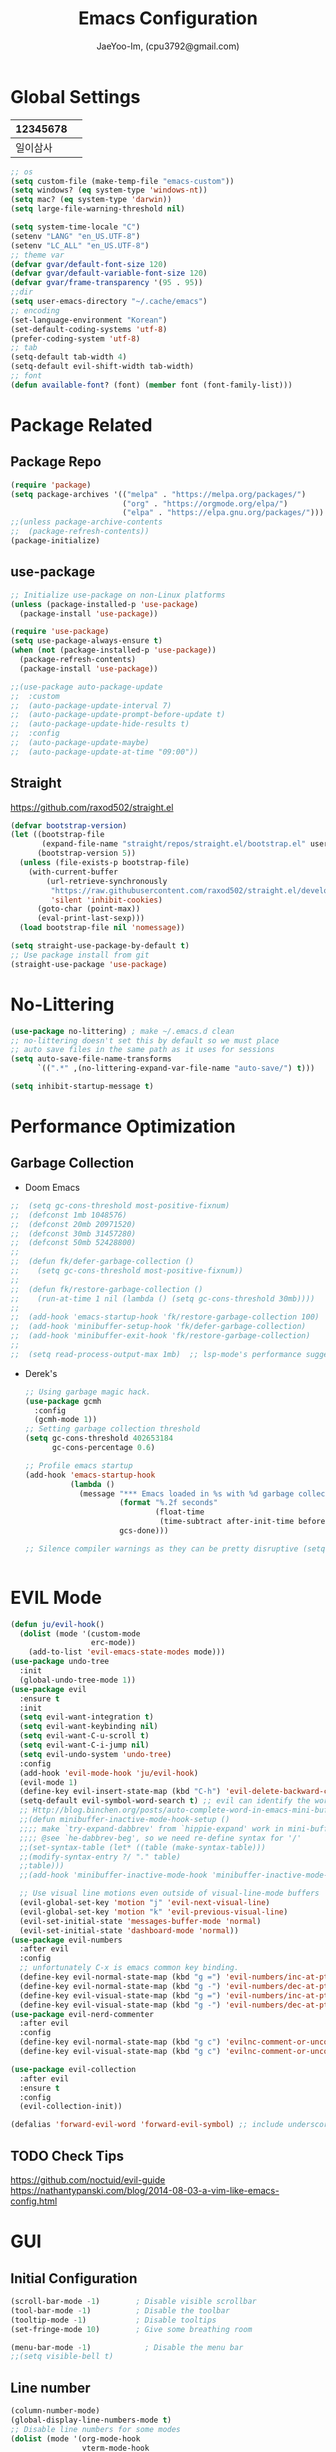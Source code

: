 #+TITLE: Emacs Configuration
#+AUTHOR: JaeYoo-Im, (cpu3792@gmail.com)


* Global Settings
| 12345678 |   |
|----------+---|
| 일이삼사 |   |
#+begin_src emacs-lisp
  ;; os
  (setq custom-file (make-temp-file "emacs-custom"))
  (setq windows? (eq system-type 'windows-nt))
  (setq mac? (eq system-type 'darwin))
  (setq large-file-warning-threshold nil)

  (setq system-time-locale "C")
  (setenv "LANG" "en_US.UTF-8")
  (setenv "LC_ALL" "en_US.UTF-8")
  ;; theme var
  (defvar gvar/default-font-size 120)
  (defvar gvar/default-variable-font-size 120)
  (defvar gvar/frame-transparency '(95 . 95))
  ;;dir
  (setq user-emacs-directory "~/.cache/emacs")
  ;; encoding
  (set-language-environment "Korean")
  (set-default-coding-systems 'utf-8)
  (prefer-coding-system 'utf-8)
  ;; tab
  (setq-default tab-width 4)
  (setq-default evil-shift-width tab-width)
  ;; font
  (defun available-font? (font) (member font (font-family-list)))
#+end_src
* Package Related
** Package Repo
#+begin_src emacs-lisp
  (require 'package)
  (setq package-archives '(("melpa" . "https://melpa.org/packages/")
                           ("org" . "https://orgmode.org/elpa/")
                           ("elpa" . "https://elpa.gnu.org/packages/")))
  ;;(unless package-archive-contents
  ;;  (package-refresh-contents))
  (package-initialize)
#+end_src
** use-package
#+begin_src emacs-lisp
  ;; Initialize use-package on non-Linux platforms
  (unless (package-installed-p 'use-package)
    (package-install 'use-package))

  (require 'use-package)
  (setq use-package-always-ensure t)
  (when (not (package-installed-p 'use-package))
    (package-refresh-contents)
    (package-install 'use-package))

  ;;(use-package auto-package-update
  ;;  :custom
  ;;  (auto-package-update-interval 7)
  ;;  (auto-package-update-prompt-before-update t)
  ;;  (auto-package-update-hide-results t)
  ;;  :config
  ;;  (auto-package-update-maybe)
  ;;  (auto-package-update-at-time "09:00"))
#+end_src


** Straight
https://github.com/raxod502/straight.el
#+begin_src emacs-lisp
  (defvar bootstrap-version)
  (let ((bootstrap-file
         (expand-file-name "straight/repos/straight.el/bootstrap.el" user-emacs-directory))
        (bootstrap-version 5))
    (unless (file-exists-p bootstrap-file)
      (with-current-buffer
          (url-retrieve-synchronously
           "https://raw.githubusercontent.com/raxod502/straight.el/develop/install.el"
           'silent 'inhibit-cookies)
        (goto-char (point-max))
        (eval-print-last-sexp)))
    (load bootstrap-file nil 'nomessage))

  (setq straight-use-package-by-default t)
  ;; Use package install from git
  (straight-use-package 'use-package)
#+end_src


* No-Littering
#+begin_src emacs-lisp
  (use-package no-littering) ; make ~/.emacs.d clean
  ;; no-littering doesn't set this by default so we must place
  ;; auto save files in the same path as it uses for sessions
  (setq auto-save-file-name-transforms
        `((".*" ,(no-littering-expand-var-file-name "auto-save/") t)))

  (setq inhibit-startup-message t)
#+end_src

* Performance Optimization
** Garbage Collection
+ Doom Emacs
#+begin_src emacs-lisp
  ;;  (setq gc-cons-threshold most-positive-fixnum)
  ;;  (defconst 1mb 1048576)
  ;;  (defconst 20mb 20971520)
  ;;  (defconst 30mb 31457280)
  ;;  (defconst 50mb 52428800)
  ;;
  ;;  (defun fk/defer-garbage-collection ()
  ;;    (setq gc-cons-threshold most-positive-fixnum))
  ;;
  ;;  (defun fk/restore-garbage-collection ()
  ;;    (run-at-time 1 nil (lambda () (setq gc-cons-threshold 30mb))))
  ;;
  ;;  (add-hook 'emacs-startup-hook 'fk/restore-garbage-collection 100)
  ;;  (add-hook 'minibuffer-setup-hook 'fk/defer-garbage-collection)
  ;;  (add-hook 'minibuffer-exit-hook 'fk/restore-garbage-collection)
  ;;
  ;;  (setq read-process-output-max 1mb)  ;; lsp-mode's performance suggest
#+end_src
+ Derek's
  #+begin_src emacs-lisp
    ;; Using garbage magic hack.
    (use-package gcmh
      :config
      (gcmh-mode 1))
    ;; Setting garbage collection threshold
    (setq gc-cons-threshold 402653184
          gc-cons-percentage 0.6)

    ;; Profile emacs startup
    (add-hook 'emacs-startup-hook
              (lambda ()
                (message "*** Emacs loaded in %s with %d garbage collections."
                         (format "%.2f seconds"
                                 (float-time
                                  (time-subtract after-init-time before-init-time)))
                         gcs-done)))

    ;; Silence compiler warnings as they can be pretty disruptive (setq comp-async-report-warnings-errors nil)


  #+end_src


* EVIL Mode
#+begin_src emacs-lisp
  (defun ju/evil-hook()
    (dolist (mode '(custom-mode
                    erc-mode))
      (add-to-list 'evil-emacs-state-modes mode)))
  (use-package undo-tree
    :init
    (global-undo-tree-mode 1))
  (use-package evil
    :ensure t
    :init
    (setq evil-want-integration t)
    (setq evil-want-keybinding nil)
    (setq evil-want-C-u-scroll t)
    (setq evil-want-C-i-jump nil)
    (setq evil-undo-system 'undo-tree)
    :config
    (add-hook 'evil-mode-hook 'ju/evil-hook)
    (evil-mode 1)
    (define-key evil-insert-state-map (kbd "C-h") 'evil-delete-backward-char-and-join)
    (setq-default evil-symbol-word-search t) ;; evil can identify the word with underscore.
    ;; Http://blog.binchen.org/posts/auto-complete-word-in-emacs-mini-buffer-when-using-evil.html
    ;;(defun minibuffer-inactive-mode-hook-setup ()
    ;;;; make `try-expand-dabbrev' from `hippie-expand' work in mini-buffer
    ;;;; @see `he-dabbrev-beg', so we need re-define syntax for '/'
    ;;(set-syntax-table (let* ((table (make-syntax-table)))
    ;;(modify-syntax-entry ?/ "." table)
    ;;table)))
    ;;(add-hook 'minibuffer-inactive-mode-hook 'minibuffer-inactive-mode-hook-setup)

    ;; Use visual line motions even outside of visual-line-mode buffers
    (evil-global-set-key 'motion "j" 'evil-next-visual-line)
    (evil-global-set-key 'motion "k" 'evil-previous-visual-line)
    (evil-set-initial-state 'messages-buffer-mode 'normal)
    (evil-set-initial-state 'dashboard-mode 'normal))
  (use-package evil-numbers
    :after evil
    :config
    ;; unfortunately C-x is emacs common key binding.
    (define-key evil-normal-state-map (kbd "g =") 'evil-numbers/inc-at-pt)
    (define-key evil-normal-state-map (kbd "g -") 'evil-numbers/dec-at-pt)
    (define-key evil-visual-state-map (kbd "g =") 'evil-numbers/inc-at-pt)
    (define-key evil-visual-state-map (kbd "g -") 'evil-numbers/dec-at-pt))
  (use-package evil-nerd-commenter
    :after evil
    :config
    (define-key evil-normal-state-map (kbd "g c") 'evilnc-comment-or-uncomment-lines)
    (define-key evil-visual-state-map (kbd "g c") 'evilnc-comment-or-uncomment-lines))

  (use-package evil-collection
    :after evil
    :ensure t
    :config
    (evil-collection-init))

  (defalias 'forward-evil-word 'forward-evil-symbol) ;; include underscore to word
#+end_src

** TODO Check Tips
https://github.com/noctuid/evil-guide
https://nathantypanski.com/blog/2014-08-03-a-vim-like-emacs-config.html

* GUI
** Initial Configuration
#+begin_src emacs-lisp
  (scroll-bar-mode -1)        ; Disable visible scrollbar
  (tool-bar-mode -1)          ; Disable the toolbar
  (tooltip-mode -1)           ; Disable tooltips
  (set-fringe-mode 10)        ; Give some breathing room

  (menu-bar-mode -1)            ; Disable the menu bar
  ;;(setq visible-bell t)
#+end_src

** Line number
#+begin_src emacs-lisp
  (column-number-mode)
  (global-display-line-numbers-mode t)
  ;; Disable line numbers for some modes
  (dolist (mode '(org-mode-hook
                  vterm-mode-hook
                  shell-mode-hook
                  treemacs-mode-hook
                  dired-mode-hook
                  eshell-mode-hook))
    (add-hook mode (lambda () (display-line-numbers-mode 0))))
#+end_src
* Theme
#+begin_src emacs-lisp
  (use-package doom-themes
    :init
    (setq doom_themes-enable-bold t
          doom-themes-enablbe-italic t)
    :config
    ;;(load-theme 'doom-palenight t)
    (load-theme 'doom-gruvbox t)
    ;; Enable flashing mode-line on errors
    (doom-themes-visual-bell-config)
    ;; Corrects (and improves) org-mode's native fontification.
    (doom-themes-org-config))

  ;; hilight line at the cursor.
  (global-hl-line-mode t)

  (use-package doom-modeline
    :init (doom-modeline-mode 1)
    :custom ((doom-modeline-height 15)))

  ;; Set frame transparency
  (set-frame-parameter (selected-frame) 'alpha gvar/frame-transparency)
  (add-to-list 'default-frame-alist `(alpha . ,gvar/frame-transparency))
  (set-frame-parameter (selected-frame) 'fullscreen 'maximized)
  (add-to-list 'default-frame-alist '(fullscreen . maximized))
#+end_src
* Dashboard
#+begin_src emacs-lisp
  (use-package dashboard
    :ensure t
    :init
    (setq dashboard-set-heading-icons t)
    (setq dashboard-set-file-icons t)
    ;;(setq dashboard-banner-logo-title "Emacs is more than a text editor!")
    ;;(dashboard-startup-banner 'logo)
    (setq dashboard-startup-banner "/home/jaeus/.emacs.d/logos/black-hole.png")
    (setq dashboard-center-content t)
    (setq dashboard-week-agenda t)
    (setq dashboard-agenda-time-string-format "%d/%m/%Y %A %H:%M")
    (setq dashboard-items '((recents . 10)
                            (agenda . 5)
                            (bookmarks . 5)
                            (projects . 5)
                            (registers . 5)))
    (setq dashboard-set-navigator t)
    ;; Format: "(icon title help action face prefix suffix)"
    (setq dashboard-navigator-buttons
          `((;; Github
             (,(all-the-icons-octicon "mark-github" :height 1.1 :v-adjust 0.0)
              "Github"
              "Browse github"
              (lambda (&rest _) (browse-url "https://github.com/JaeYoo-Im/")))
             (,(all-the-icons-octicon "history" :height 1.1 :v-adjust 0.0)
              "Reload last session"
              "Reload last session"
              (lambda (&rest _) (persp-state-load persp-state-default-file))))))
    :config
    (dashboard-setup-startup-hook)
    (dashboard-modify-heading-icons '((recents . "file-text")
                                      (bookmarks . "book"))))
#+end_src
* Fonts
| 12345678 |   |
|----------+---|
| 일이삼사 |   |
#+begin_src emacs-lisp
  (set-face-attribute 'default nil :font "Fira Code Retina" :height gvar/default-font-size)
  (set-face-attribute 'fixed-pitch nil :font "Fira Code Retina" :height gvar/default-font-size)
  (set-face-attribute 'variable-pitch nil :font "Fira Code Retina" :height gvar/default-variable-font-size :weight 'regular)
  ;;(set-fontset-font t 'hangul (font-spec :family "NanumGothicCoding" :size 15))
  ;;(setq face-font-rescale-alist
  ;;      '((".*NanumGothicCoding*" . 1.5)))
  (set-fontset-font t 'hangul (font-spec :family "Noto Sans CJK KR" :size 15))
  (setq face-font-rescale-alist
        '((".*Noto Sans CJK KR*" . 1.5)))
  (setq-default line-spacing 2)
#+end_src
** Text Scale Key bindings
#+begin_src emacs-lisp
  (use-package default-text-scale
    :defer 1
    :config
    (default-text-scale-mode))
#+end_src
* Emojify
#+begin_src emacs-lisp
  (use-package emojify
    :hook (after-init . global-emojify-mode))
#+end_src
* Which Key
#+begin_src emacs-lisp
  (use-package which-key
    :defer 0
    :diminish which-key-mode
    :config
    (which-key-mode)
    (setq which-key-idle-delay 0.5))
#+end_src

* General Key Binding
#+begin_src emacs-lisp
  (use-package general
    :ensure t
    :config
    (general-evil-setup t)
    (general-create-definer ju/leader-key-def
      :keymaps '(normal insert visual emacs)
      :prefix "SPC"
      :global-prefix "C-SPC"))

  (ju/leader-key-def
    "." 'find-file
    ;; Buffer
    "b" '(:ignore t :which-key "buffer handling")
    "b b" '(ibuffer :which-key "IBuffer")
    "b k" '(kill-current-buffer :which-key "Kill current buffer")
    "b n" '(next-buffer :which-key "Next buffer")
    "b p" '(previous-buffer :which-key "Previous buffer")
    "b B" '(ibuffer-list-buffers :which-key "IBuffer List Buffers")
    "b K" '(kill-buffer :which-key "IBuffer Kill Buffers")
    ;; Eshell
    "e h" '(counsel-esh-history :which "Kill history")
    "e s" '(eshell :which "run eshell")
    ;; Workspace
    ;; Counsel
    "f" '(:ignore t :which-key "file op.")
    "f r" '(counsel-recentf :which-key "Recent files")
    "f R" '(revert-buffer :which-key "Revert Buffer")
    "t t" '(toggle-truncate-lines :which-key "Toggle truncate lines")
    ;; Shortcut
    "f d a" '(lambda () (interactive) (find-file (expand-file-name "~/Roam/Agenda")))
    "f d e" '(lambda () (interactive) (find-file (expand-file-name "~/.emacs.d/emacs.org")) :which-key "open emacs config"))
#+end_src

#+begin_src emacs-lisp
  ;; Key binding
  ;; Make ESC quit prompts
  (global-set-key (kbd "<escape>") 'keyboard-escape-quit)
  ;; this annoying binding.
  (global-unset-key (kbd "C-j"))
  (global-unset-key (kbd "C-k"))
  (global-unset-key (kbd "S-SPC"))    ;; use only S-\
#+end_src
* Auto Save & reverting
#+begin_src emacs-lisp
  (use-package diminish)
  (use-package super-save
    :defer 1
    :diminish super-save-mode
    :config
    (super-save-mode +1)
    (setq super-save-auto-save-when-idle t))
  (setq global-auto-revert-non-file-buffers t)
  (global-auto-revert-mode 1)
#+end_src
* Tramp
#+begin_src emacs-lisp
  ;; tramp default is scp
  (setq tramp-default-method "ssh")
#+end_src
* Company
#+begin_src emacs-lisp
  (use-package company
    :init
    (add-hook 'after-init-hook 'global-company-mode)
    :bind
    (:map company-active-map
          ("<tab>" . company-complete-selection))
    (:map lsp-mode-map
          ("<tab>" . company-indent-or-complete-common))
    :config
    (setq company-idle-delay 0
          company-show-numbers "on"
          company-dabbrev-downcase nil
          )
    )
  ;;(use-package company
  ;;:after lsp-mode
  ;;:hook (lsp-mode . company-mode)
  ;;:bind (:map company-active-map
  ;;("<tab>" . company-complete-selection))
  ;;(:map lsp-mode-map
  ;;("<tab>" . company-indent-or-complete-common))
  ;;:custom
  ;;(company-minimum-prefix-length 1)
  ;;(setq company-show-numbers "on")
  ;;(company-idle-delay 0.0))

  ;;(use-package company-box
  ;;:hook (company-mode . company-box-mode))
#+end_src

+ ORG mode =#+= Candidates
https://emacs.stackexchange.com/a/30691
  #+begin_src emacs-lisps
  ;;  (defun org-keyword-backend (command &optional arg &rest ignored)
  ;;    (interactive (list 'interactive))
  ;;    (cl-case command
  ;;      (interactive (company-begin-backend 'org-keyword-backend))
  ;;      (prefix (and (eq major-mode 'org-mode)
  ;;                   (cons (company-grab-line "^#\\+\\(\\w*\\)" 1)
  ;;                         t)))
  ;;      (candidates (mapcar #'upcase
  ;;                          (cl-remove-if-not
  ;;                           (lambda (c) (string-prefix-p arg c))
  ;;                           (pcomplete-completions))))
  ;;      (ignore-case t)
  ;;      (duplicates t)))
  ;;  (add-to-list 'company-backends 'org-keyword-backend)
  #+end_src
** Prescient
#+begin_src emacs-lisp
  (use-package prescient
    :hook (dashboard-after-initialize . prescient-persist-mode))
  ;;(use-package company-prescient
  ;;  :after company
  ;;  :config (company-prescient-mode))
#+end_src

* FlyCheck
#+begin_src emacs-lisp
  (use-package flycheck
    :ensure t
    :defer t
    :init (global-flycheck-mode t))
#+end_src
* Snippet
** TODO : Check Doom Emacs
#+begin_src emacs-lisp
  ;;(use-package yasnippet
  ;; Expand snippets with `C-j', not with `TAB'. Use `TAB' to always
  ;; jump to next field, even when company window is active. If there
  ;; is need to complete company's selection, use `C-s'
  ;; (`company-complete-selection').
  ;;:custom
  ;;(yas-indent-line nil)
  ;;(yas-inhibit-overlay-modification-protection t)
  ;;:custom-face
  ;;(yas-field-highlight-face ((t (:inherit region))))
  ;;:bind*
  ;;(("C-j" . yas-expand)
  ;; :map yas-minor-mode-map
  ;; ("TAB" . nil)
  ;; ("<tab>" . nil)
  ;; :map yas-keymap
  ;; ("TAB" . (lambda () (interactive) (company-abort) (yas-next-field)))
  ;; ("<tab>" . (lambda () (interactive) (company-abort) (yas-next-field))))
  ;;:hook
  ;;(dashboard-after-initialize . yas-global-mode)
  ;;(snippet-mode . (lambda () (setq-local require-final-newline nil))))
#+end_src
* Counsel
#+begin_src emacs-lisp
  (use-package counsel
    :bind (("M-x" . counsel-M-x)
           ;;("C-M-j" . counsel-switch-buffer)
           :map minibuffer-local-map
           ("C-r" . 'counsel-minibuffer-history))
    :custom
    (counsel-linux-app-format-function #'counsel-linux-app-format-function-name-only)
    :config
    ;; Don't use ^ as initial input. Set this here because `counsel' defines more
    ;; of its own, on top of the defaults.
    (setq ivy-initial-inputs-alist nil)
    (counsel-mode 1))
#+end_src

* World Time
#+begin_src emacs-lisp
  (setq display-time-world-list
        '(("Etc/UTC" "UTC")
          ("Asia/Seoul" "Seoul")
          ("Asia/Shanghai" "Shanghai")))
  (setq display-time-world-time-format "%a, %d %b %I:%M %p %Z")
#+end_src

* IVY 
#+begin_src emacs-lisp
  (use-package ivy
    :diminish
    :bind (("C-s" . swiper)
           :map ivy-minibuffer-map
           ("TAB" . ivy-alt-done)
           ("C-l" . ivy-alt-done)
           ("C-j" . ivy-next-line)
           ("C-k" . ivy-previous-line)
           :map ivy-switch-buffer-map
           ("C-k" . ivy-previous-line)
           ("C-l" . ivy-done)
           ("C-d" . ivy-switch-buffer-kill)
           :map ivy-reverse-i-search-map
           ("C-k" . ivy-previous-line)
           ("C-d" . ivy-reverse-i-search-kill))
    :config
    (ivy-mode 1))

  (use-package ivy-rich
    :after ivy
    :init
    (ivy-rich-mode 1)
    (ivy-rich-project-root-cache-mode 1))

  (use-package ivy-posframe
    ;;:disabled
    :after ivy
    :diminish
    :init
    (setq ivy-posframe-display-functions-alist
          '((swiper                     . ivy-posframe-display-at-point)
            (emojify-insert-emoji  . ivy-display-function-fallback)
            (t                        . ivy-posframe-display)))
    :custom-face
    (ivy-posframe-border ((t (:background "#ffffff"))))
    :config
    (setq ivy-posframe-height-minibuffer nil)
    (setq ivy-posframe-parameters '((internal-border-width . 1)))
    (ivy-posframe-mode 1))

  (use-package ivy-prescient
    :after counsel
    :custom
    (ivy-prescient-enable-filtering nil)
    :config
    ;; Uncomment the following line to have sorting remembered across sessions!
                                          ;(prescient-persist-mode 1)
    (ivy-prescient-mode 1))
  (use-package all-the-icons-ivy
    :init (add-hook 'after-init-hook 'all-the-icons-ivy-setup))

#+end_src
* Avy (like easymotion)
#+begin_src emacs-lisp
  (use-package avy
    :commands (avy-goto-char avy-goto-word-0 avy-goto-line))
  (ju/leader-key-def
    "v" '(:ignore t :which-key "Avy")
    "vc" '(avy-goto-char :which-key "Avy Goto Char")
    "vw" '(avy-goto-word-0 :which-key "Avy Goto Word")
    "vl" '(avy-goto-line :which-key "Avy Goto Line"))
#+end_src
* Projectile
#+begin_src emacs-lisp
  (use-package projectile
    :diminish projectile-mode
    :config
    (projectile-mode)
    (setq projectile-enable-caching t)
    (setq projectile-indexing-method 'hybrid)
    :custom ((projectile-completion-system 'ivy))
    :bind-keymap
    ("C-c p" . projectile-command-map)
    :init
    ;; NOTE: Set this to the folder where you keep your Git repos!
    (when (file-directory-p "~/Projects/Code")
      (setq projectile-project-search-path '("~/Projects/Code")))
    (setq projectile-switch-project-action #'dw/switch-project-action))
  (use-package counsel-projectile
    :after projectile
    :config (counsel-projectile-mode))
  (ju/leader-key-def
    "p." 'counsel-projectile-find-file
    "ps" 'counsel-projectile-switch-project
    "pg" 'counsel-projectile-rg
    "pp" 'counsel-projectile
    "pc" 'projectile-compile-project
    "pd" 'projectile-dired)
  (defun dw/switch-project-action ()
    "Switch to a workspace with the project name and start `magit-status'."
    ;; TODO: Switch to EXWM workspace 1?
    (persp-switch (projectile-project-name))
    (magit-status))

#+end_src

* Perspective
#+begin_src emacs-lisp
  (use-package perspective
    :demand t
    :bind (("C-M-j" . persp-counsel-switch-buffer)
           ("C-M-k" . persp-switch)
           ("C-M-n" . persp-next)
           ("C-x k" . persp-kill-buffer*))
    :custom
    (persp-initial-frame-name "Main")
    :config
    ;; Running `persp-mode' multiple times resets the perspective list...
    (unless (equal persp-mode t)
      (persp-mode)))
#+end_src

* Helpful
#+begin_src emacs-lisp
  ;;  (use-package helpful
  ;;    :commands (helpful-callable helpful-variable helpful-command helpful-key)
  ;;    :custom
  ;;    (counsel-describe-function-function #'helpful-callable)
  ;;    (counsel-describe-variable-function #'helpful-variable)
  ;;    :bind
  ;;    ([remap describe-function] . counsel-describe-function)
  ;;    ([remap describe-command] . helpful-command)
  ;;    ([remap describe-variable] . counsel-describe-variable)
  ;;    ([remap describe-key] . helpful-key))
#+end_src
* Hydra
#+begin_src emacs-lisp
  ;;(use-package hydra
  ;;  :defer t)

  ;;(defhydra hydra-text-scale (:timeout 4)
  ;;  "scale text"
  ;;  ("j" text-scale-increase "in")
  ;;  ("k" text-scale-decrease "out")
  ;;  ("f" nil "finished" :exit t))

  ;;(gvar/leader-keys
  ;; "ts" '(hydra-text-scale/body :which-key "scale text"))
#+end_src
* HI-TOOD
#+begin_src emacs-lisp

  (use-package hl-todo
    :hook (prog-mode . hl-todo-mode)
    :hook (yaml-mode . hl-todo-mode)
    :config
    (setq hl-todo-highlight-punctuation ":"
          hl-todo-keyword-faces
          `(;; For things that need to be done, just not today.
            ("TODO" warning bold)
            ;; For problems that will become bigger problems later if not
            ;; fixed ASAP.
            ("FIXME" error bold)
            ;; For tidbits that are unconventional and not intended uses of the
            ;; constituent parts, and may break in a future update.
            ("HACK" font-lock-constant-face bold)
            ;; For things that were done hastily and/or hasn't been thoroughly
            ;; tested. It may not even be necessary!
            ("REVIEW" font-lock-keyword-face bold)
            ;; For especially important gotchas with a given implementation,
            ;; directed at another user other than the author.
            ("NOTE" success bold)
            ;; For things that just gotta go and will soon be gone.
            ("DEPRECATED" font-lock-doc-face bold)
            ;; For a known bug that needs a workaround
            ("BUG" error bold)
            ;; For warning about a problematic or misguiding code
            ("XXX" font-lock-constant-face bold))))
#+end_src
* Org mode
+ Initial Setup
#+begin_src emacs-lisp
  (defun efs/org-mode-setup ()
    (org-indent-mode)
    (variable-pitch-mode 1)
    (visual-line-mode 1))

  (use-package org
    :pin org
    :commands (org-capture org-agenda)
    :hook (org-mode . efs/org-mode-setup)
    :config
    (setq org-ellipsis " ▾")

    (setq org-agenda-start-with-log-mode t)
    (setq org-log-done 'time)
    (setq org-log-into-drawer t)

    (setq org-agenda-files
          '("/home/jaeus/Roam/Agenda/Agenda-2021-6th.org")))
  (use-package org-superstar :after org :hook (org-mode . org-superstar-mode))
  (use-package org-attach-screenshot)
  (use-package org-download)

  (defun efs/org-mode-visual-fill ()
    (setq visual-fill-column-width 100
          visual-fill-column-center-text t)
    (visual-fill-column-mode 1))

  (use-package visual-fill-column
    :hook (org-mode . efs/org-mode-visual-fill))

  (with-eval-after-load 'org
    (org-babel-do-load-languages
     'org-babel-load-languages
     '((emacs-lisp . t)
       (python . t)))

    (push '("conf-unix" . conf-unix) org-src-lang-modes))

  (with-eval-after-load 'org
    ;; This is needed as of Org 9.2
    (require 'org-tempo)

    (add-to-list 'org-structure-template-alist '("sh" . "src shell"))
    (add-to-list 'org-structure-template-alist '("el" . "src emacs-lisp"))
    (add-to-list 'org-structure-template-alist '("hs" . "src haskell"))
    (add-to-list 'org-structure-template-alist '("py" . "src python")))
#+end_src
  
** Org Roam
#+begin_src emacs-lisp
  (use-package org-roam
    :straight t
    :hook
    (after-init . org-roam-mode)
    :custom
    (org-roam-directory "~/Roam/")
    (org-roam-completion-everywhere t)
    (org-roam-completion-system 'ivy))
  (setq org-roam-v2-ack t)
#+end_src
** Org Roam Server
+ DEPRECATED ( ORG-ROAM V2 )
#+begin_src emacs-lisp
  ;;(use-package org-roam-server
  ;;  :ensure t
  ;;  :config
  ;;  (setq org-roam-server-host "127.0.0.1"
  ;;        org-roam-server-port 23799
  ;;        org-roam-server-authenticate nil
  ;;        org-roam-server-export-inline-images t
  ;;        org-roam-server-serve-files t
  ;;        org-roam-server-served-file-extensions '("pdf" "mp4" "ogv")
  ;;        org-roam-server-network-poll t
  ;;        org-roam-server-network-arrows nil
  ;;        org-roam-server-network-label-truncate t
  ;;        org-roam-server-network-label-truncate-length 60
  ;;        org-roam-server-network-label-wrap-length 20))
#+end_src
** Org Roam UI
#+begin_src emacs-lisp
  (use-package websocket
    :after org-roam)
  (use-package org-roam-ui
    :straight
    (:host github :repo "org-roam/org-roam-ui" :branch "main" :files ("*.el" "out"))
    :after org-roam
    ;;         normally we'd recommend hooking orui after org-roam, but since org-roam does not have
    ;;         a hookable mode anymore, you're advised to pick something yourself
    ;;         if you don't care about startup time, use
    ;;  :hook (after-init . org-roam-ui-mode)
    :config
    (setq org-roam-ui-sync-theme t
          org-roam-ui-follow t
          org-roam-ui-update-on-save t
          org-roam-ui-open-on-start t))
#+end_src
** Org present
#+begin_src emacs-lisp
  (defun dw/org-present-prepare-slide ()
    (org-overview)
    (org-show-entry)
    (org-show-children))

  (defun dw/org-present-hook ()
    (setq-local face-remapping-alist '((default (:height 1.5) variable-pitch)
                                       (header-line (:height 4.5) variable-pitch)
                                       (org-code (:height 1.55) org-code)
                                       (org-verbatim (:height 1.55) org-verbatim)
                                       (org-bloc (:height 1.25) org-block)
                                       (org-block-begin-line (:height 0.7) org-block)))
    (setq header-line-format " ")
    (org-display-inline-images)
    (dw/org-present-prepare-slide))

  (defun dw/org-present-quit-hook ()
    (setq-local face-remapping-alist '((default variable-pitch default)))
    (setq header-line-format nil)
    (org-present-small)
    (org-remove-inline-images))

  (defun dw/org-present-prev ()
    (interactive)
    (org-present-prev)
    (dw/org-present-prepare-slide))

  (defun dw/org-present-next ()
    (interactive)
    (org-present-next)
    (dw/org-present-prepare-slide))

  (use-package org-present
    :bind (:map org-present-mode-keymap
                ("C-c C-j" . dw/org-present-next)
                ("C-c C-k" . dw/org-present-prev))
    :hook ((org-present-mode . dw/org-present-hook)
           (org-present-mode-quit . dw/org-present-quit-hook)))
#+end_src
* Magit
#+begin_src emacs-lisp
  (use-package magit
    :commands (magit-status magit-get-current-branch)
    :custom
    (magit-display-buffer-function #'magit-display-buffer-same-window-except-diff-v1))

  ;; NOTE: Make sure to configure a GitHub token before using this package!
  ;; - https://magit.vc/manual/forge/Token-Creation.html#Token-Creation
  ;; - https://magit.vc/manual/ghub/Getting-Started.html#Getting-Started
  (use-package forge
    :after magit)
  (use-package magit-todos
    :defer t)
  (use-package git-link)
  (ju/leader-key-def
    "g" 'magit)
  (use-package git-gutter
    :straight git-gutter-fringe
    ;;:diminish
    :hook ((text-mode . git-gutter-mode)
           (prog-mode . git-gutter-mode))
    :config
    (setq git-gutter:update-interval 2)
    (require 'git-gutter-fringe)
    (set-face-foreground 'git-gutter-fr:added "LightGreen")
    (fringe-helper-define 'git-gutter-fr:added nil
      ".XXXXXX."
      "XX....XX"
      "X......X"
      "X......X"
      "XXXXXXXX"
      "XXXXXXXX"
      "X......X"
      "X......X")

    (set-face-foreground 'git-gutter-fr:modified "LightGoldenrod")
    (fringe-helper-define 'git-gutter-fr:modified nil
      "XXXXXXXX"
      "X..XX..X"
      "X..XX..X"
      "X..XX..X"
      "X..XX..X"
      "X..XX..X"
      "X..XX..X"
      "X..XX..X")

    (set-face-foreground 'git-gutter-fr:deleted "LightCoral")
    (fringe-helper-define 'git-gutter-fr:deleted nil
      "XXXXXX.."
      "XX....X."
      "XX.....X"
      "XX.....X"
      "XX.....X"
      "XX.....X"
      "XX....X."
      "XXXXXX..")

    ;; These characters are used in terminal mode
    (setq git-gutter:modified-sign "≡")
    (setq git-gutter:added-sign "≡")
    (setq git-gutter:deleted-sign "≡")
    (set-face-foreground 'git-gutter:added "LightGreen")
    (set-face-foreground 'git-gutter:modified "LightGoldenrod")
    (set-face-foreground 'git-gutter:deleted "LightCoral"))
#+end_src

* Rainbow Delimiters
#+begin_src emacs-lisp
  (use-package rainbow-delimiters
    :hook (prog-mode . rainbow-delimiters-mode))
#+end_src


* Vterm
#+begin_src emacs-lisp
  (use-package vterm
    :commands vterm
    :config
    (setq term-prompt-regexp "^[^#$%>\n]*[#$%>] *")  ;; Set this to match your custom shell prompt
    ;;(setq vterm-shell "zsh")                       ;; Set this to customize the shell to launch
    (setq vterm-max-scrollback 10000))
#+end_src


* Eshell
** EXEC-PATH-FROM-SHELL
#+begin_src emacs-lisp
  (use-package exec-path-from-shell)
  (exec-path-from-shell-initialize)
#+end_src
** Config
#+begin_src emacs-lisp
  (when (eq system-type 'windows-nt)
    (setq explicit-shell-file-name "powershell.exe")
    (setq explicit-powershell.exe-args '()))
  (defun dw/get-prompt-path ()
    (let* ((current-path (eshell/pwd))
           (git-output (shell-command-to-string "git rev-parse --show-toplevel"))
           (has-path (not (string-match "^fatal" git-output))))
      (if (not has-path)
          (abbreviate-file-name current-path)
        (string-remove-prefix (file-name-directory git-output) current-path))))

  (defun dw/eshell-prompt ()
    (let ((current-branch (magit-get-current-branch)))
      (concat
       "\n"
       (propertize (system-name) 'face `(:foreground "#62aeed"))
       (propertize " ॐ " 'face `(:foreground "white"))
       (propertize (dw/get-prompt-path) 'face `(:foreground "#82cfd3"))
       (when current-branch
         (concat
          (propertize " • " 'face `(:foreground "white"))
          (propertize (concat " " current-branch) 'face `(:foreground "#c475f0"))))
       (propertize " • " 'face `(:foreground "white"))
       (propertize (format-time-string "%I:%M:%S %p") 'face `(:foreground "#5a5b7f"))
       (if (= (user-uid) 0)
           (propertize "\n#" 'face `(:foreground "red2"))
         (propertize "\nλ" 'face `(:foreground "#aece4a")))
       (propertize " " 'face `(:foreground "white")))))

  (defun efs/configure-eshell ()
    ;; Save command history when commands are entered
    (add-hook 'eshell-pre-command-hook 'eshell-save-some-history)

    ;; Truncate buffer for performance
    (add-to-list 'eshell-output-filter-functions 'eshell-truncate-buffer)

    ;; Bind some useful keys for evil-mode
    (evil-define-key '(normal insert visual) eshell-mode-map (kbd "C-r") 'counsel-esh-history)
    (evil-define-key '(normal insert visual) eshell-mode-map (kbd "<home>") 'eshell-bol)
    (evil-normalize-keymaps)

    (setq eshell-prompt-function      'dw/eshell-prompt
          eshell-prompt-regexp        "^λ "
          eshell-history-size         10000
          eshell-buffer-maximum-lines 10000
          eshell-hist-ignoredups t
          eshell-scroll-to-bottom-on-input t))

  (use-package eshell-git-prompt
    :after eshell)

  (use-package eshell
    :hook (eshell-first-time-mode . efs/configure-eshell)
    :config

    (with-eval-after-load 'esh-opt
      (setq eshell-destroy-buffer-when-process-dies t)
      (setq eshell-visual-commands '("htop" "zsh" "vim"))))
#+end_src

* App Launcher
#+begin_src emacs-lisp
  (straight-use-package
   '(app-launcher :type git :host github :repo "SebastienWae/app-launcher"))
#+end_src

* Dired (from Doom Emacs)
#+begin_src emacs-lisp
  (use-package dired
    :ensure nil
    :straight nil
    :commands (dired dired-jump)
    :bind (("C-x C-j" . dired-jump))
    :custom ((dired-listing-switches "-agho --group-directories-first"))
    :config
    (evil-collection-define-key 'normal 'dired-mode-map
      "h" 'dired-single-up-directory
      "l" 'dired-single-buffer))
  (autoload 'dired-omit-mode "dired-x")
  (add-hook 'dired-load-hook
            (lambda ()
              (interactive)
              (dired-collapse)))
  ;; to use h,l key
  (use-package dired-single
    :commands (dired dired-jump))
  (use-package diredfl
    :hook (dired-mode . diredfl-mode))

  ;; from doom emacs
  (defun +dired-enable-git-info-h ()
    "Enable `dired-git-info-mode' in git repos."
    (and (not (file-remote-p default-directory))
         (locate-dominating-file "." ".git")
         (dired-git-info-mode 1)))
  (use-package dired-git-info)
  (use-package diff-hl
    :hook (dired-mode . diff-hl-dired-mode-unless-remote)
    :hook (magit-post-refresh . diff-hl-magit-post-refresh)
    :config
    ;; use margin instead of fringe
    (diff-hl-margin-mode))
  (use-package dired-rsync
    :config
    (bind-key "C-c C-r" 'dired-rsync dired-mode-map))
  ;;(use-package ranger)
  (use-package all-the-icons-dired
    :hook (dired-mode . all-the-icons-dired-mode)
    :config
    ;; HACK Fixes #1929: icons break file renaming in Emacs 27+, because the icon
    ;;      is considered part of the filename, so we disable icons while we're in
    ;;      wdired-mode.
    ;;(when EMACS27+
    (defvar +wdired-icons-enabled -1))

  ;;(defadvice! +dired-disable-icons-in-wdired-mode-a (&rest _)
  ;;  :before #'wdired-change-to-wdired-mode
  ;;  (setq-local +wdired-icons-enabled (if all-the-icons-dired-mode 1 -1))
  ;;  (when all-the-icons-dired-mode
  ;;    (all-the-icons-dired-mode -1)))

  ;;(defadvice! +dired-restore-icons-after-wdired-mode-a (&rest _)
  ;;  :after #'wdired-change-to-dired-mode
  ;;  (all-the-icons-dired-mode +wdired-icons-enabled))))
  ;;(use-package fd-dired)

  (use-package dired-hide-dotfiles
    :hook (dired-mode . dired-hide-dotfiles-mode)
    :config
    (evil-collection-define-key 'normal 'dired-mode-map
      "H" 'dired-hide-dotfiles-mode))

  ;;(use-package ranger
  ;;  :config
  ;;  (setq ranger-preview-file t)
  ;;  (setq ranger-show-preview t)
  ;;  (ranger-override-dired-mode t))
#+end_src


* Openwith
#+begin_src emacs-lisp
  (use-package openwith
    :after dired
    :config
    (setq larget-file-warning-threshold nil)
    (openwith-mode t)
    (setq openwith-associations
          (list (list (openwith-make-extension-regexp
                       '("mpg" "mpeg" "mp3" "mp4" "m4v"
                         "avi" "wmv" "wav" "mov" "flv"
                         "ogm" "ogg" "mkv"))
                      "mpv"
                      '(file)))))
  ;;(list (openwith-make-extension-regexp
  ;;       '("pdf"))
  ;;      "evince"
  ;;      '(file)))))
#+end_src
* VLF (very large file)
#+begin_src emacs-lisp
  (use-package vlf
    :config (progn
              (require 'vlf-setup)))
#+end_src

* Nov (EPUB file association)
#+begin_src emacs-lisp
  (use-package nov)
  (add-to-list 'auto-mode-alist '("\\.epub\\'" . nov-mode))
#+end_src



* LSP-MODE
#+begin_src emacs-lisp
  (use-package lsp-mode
    :init
    ;; set prefix for lsp-command-keymap (few alternatives - "C-l", "C-c l")
    (setq lsp-keymap-prefix "C-c l")
    :hook (;; replace XXX-mode with concrete major-mode(e. g. python-mode)
           (c++-mode . lsp)
           (verilog-mode . lsp)
           ;; if you want which-key integration
           (lsp-mode . lsp-enable-which-key-integration))
    :commands lsp)

  ;; optionally
  (use-package lsp-ui :commands lsp-ui-mode)
  ;; if you are ivy user
  (use-package lsp-ivy :commands lsp-ivy-workspace-symbol)
  (use-package lsp-treemacs :commands lsp-treemacs-errors-list)
  ;; optionally if you want to use debugger
  (use-package dap-mode)
  ;; (use-package dap-LANGUAGE) to load the dap adapter for your language

#+end_src

* ELFEED
#+begin_src emacs-lisp
  (use-package elfeed
    :config
    (setq elfeed-search-feed-face ":foreground #fff :weight bold"
          elfeed-feeds (quote
                        (("https://www.reddit.com/r/linux.rss" reddit linux)
                         ("https://www.reddit.com/r/commandline.rss" reddit commandline)
                         ("https://www.reddit.com/r/distrotube.rss" reddit distrotube)
                         ("https://www.reddit.com/r/emacs.rss" reddit emacs)
                         ("https://www.gamingonlinux.com/article_rss.php" gaming linux)
                         ("https://hackaday.com/blog/feed/" hackaday linux)
                         ("https://opensource.com/feed" opensource linux)
                         ("https://linux.softpedia.com/backend.xml" softpedia linux)
                         ("https://itsfoss.com/feed/" itsfoss linux)
                         ("https://www.zdnet.com/topic/linux/rss.xml" zdnet linux)
                         ("https://www.phoronix.com/rss.php" phoronix linux)
                         ("http://feeds.feedburner.com/d0od" omgubuntu linux)
                         ("https://www.computerworld.com/index.rss" computerworld linux)
                         ("https://www.networkworld.com/category/linux/index.rss" networkworld linux)
                         ("https://www.techrepublic.com/rssfeeds/topic/open-source/" techrepublic linux)
                         ("https://betanews.com/feed" betanews linux)
                         ("http://lxer.com/module/newswire/headlines.rss" lxer linux)
                         ("https://distrowatch.com/news/dwd.xml" distrowatch linux)))))

  (use-package elfeed-goodies
    :init
    (elfeed-goodies/setup)
    :config
    (setq elfeed-goodies/entry-pane-size 0.5))

  (add-hook 'elfeed-show-mode-hook 'visual-line-mode)
  (evil-define-key 'normal elfeed-show-mode-map
    (kbd "J") 'elfeed-goodies/split-show-next
    (kbd "K") 'elfeed-goodies/split-show-prev)
  (evil-define-key 'normal elfeed-search-mode-map
    (kbd "J") 'elfeed-goodies/split-show-next
    (kbd "K") 'elfeed-goodies/split-show-prev)

#+end_src
* Language Support
** Haskell
#+begin_src emacs-lisp
  (use-package haskell-mode)
#+end_src
** Verilog/System verilog
using =svlangserver=
#+begin_src shell
  sudo npm install -g @imc-trading/svlangserver
  paru -S verilator
#+end_src

**  Rust
#+begin_src emacs-lisp
  (use-package rust-mode)
#+end_src
** Markdown
#+begin_src emacs-lisp
  (use-package markdown-mode
    :disabled
    :commands (markdown-mode gfm-mode)
    :mode (("README\\.md\\'" . gfm-mode)
           ("\\.md\\'" . markdown-mode)
           ("\\.markdown\\'" . markdown-mode))
    :init (setq markdown-command "multimarkdown"))
#+end_src
